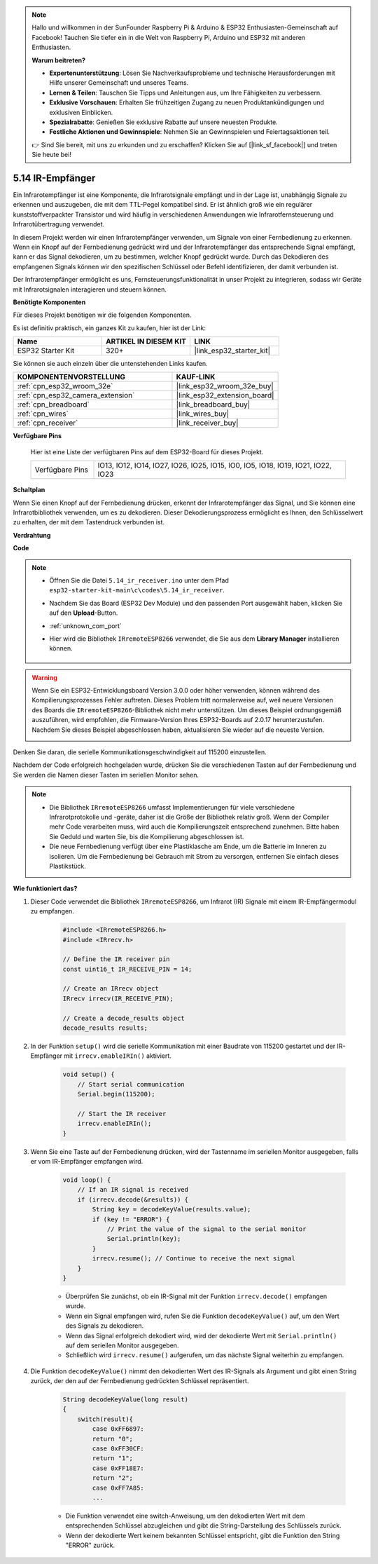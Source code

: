 .. note::

    Hallo und willkommen in der SunFounder Raspberry Pi & Arduino & ESP32 Enthusiasten-Gemeinschaft auf Facebook! Tauchen Sie tiefer ein in die Welt von Raspberry Pi, Arduino und ESP32 mit anderen Enthusiasten.

    **Warum beitreten?**

    - **Expertenunterstützung**: Lösen Sie Nachverkaufsprobleme und technische Herausforderungen mit Hilfe unserer Gemeinschaft und unseres Teams.
    - **Lernen & Teilen**: Tauschen Sie Tipps und Anleitungen aus, um Ihre Fähigkeiten zu verbessern.
    - **Exklusive Vorschauen**: Erhalten Sie frühzeitigen Zugang zu neuen Produktankündigungen und exklusiven Einblicken.
    - **Spezialrabatte**: Genießen Sie exklusive Rabatte auf unsere neuesten Produkte.
    - **Festliche Aktionen und Gewinnspiele**: Nehmen Sie an Gewinnspielen und Feiertagsaktionen teil.

    👉 Sind Sie bereit, mit uns zu erkunden und zu erschaffen? Klicken Sie auf [|link_sf_facebook|] und treten Sie heute bei!

.. _ar_receiver:

5.14 IR-Empfänger
=========================
Ein Infrarotempfänger ist eine Komponente, die Infrarotsignale empfängt und in der Lage ist, unabhängig Signale zu erkennen und auszugeben, die mit dem TTL-Pegel kompatibel sind. Er ist ähnlich groß wie ein regulärer kunststoffverpackter Transistor und wird häufig in verschiedenen Anwendungen wie Infrarotfernsteuerung und Infrarotübertragung verwendet.

In diesem Projekt werden wir einen Infrarotempfänger verwenden, um Signale von einer Fernbedienung zu erkennen. Wenn ein Knopf auf der Fernbedienung gedrückt wird und der Infrarotempfänger das entsprechende Signal empfängt, kann er das Signal dekodieren, um zu bestimmen, welcher Knopf gedrückt wurde. Durch das Dekodieren des empfangenen Signals können wir den spezifischen Schlüssel oder Befehl identifizieren, der damit verbunden ist.

Der Infrarotempfänger ermöglicht es uns, Fernsteuerungsfunktionalität in unser Projekt zu integrieren, sodass wir Geräte mit Infrarotsignalen interagieren und steuern können.

**Benötigte Komponenten**

Für dieses Projekt benötigen wir die folgenden Komponenten.

Es ist definitiv praktisch, ein ganzes Kit zu kaufen, hier ist der Link:

.. list-table::
    :widths: 20 20 20
    :header-rows: 1

    *   - Name	
        - ARTIKEL IN DIESEM KIT
        - LINK
    *   - ESP32 Starter Kit
        - 320+
        - |link_esp32_starter_kit|

Sie können sie auch einzeln über die untenstehenden Links kaufen.

.. list-table::
    :widths: 30 20
    :header-rows: 1

    *   - KOMPONENTENVORSTELLUNG
        - KAUF-LINK

    *   - :ref:`cpn_esp32_wroom_32e`
        - |link_esp32_wroom_32e_buy|
    *   - :ref:`cpn_esp32_camera_extension`
        - |link_esp32_extension_board|
    *   - :ref:`cpn_breadboard`
        - |link_breadboard_buy|
    *   - :ref:`cpn_wires`
        - |link_wires_buy|
    *   - :ref:`cpn_receiver`
        - |link_receiver_buy|


**Verfügbare Pins**

    Hier ist eine Liste der verfügbaren Pins auf dem ESP32-Board für dieses Projekt.

    .. list-table::
        :widths: 5 20

        *   - Verfügbare Pins
            - IO13, IO12, IO14, IO27, IO26, IO25, IO15, IO0, IO5, IO18, IO19, IO21, IO22, IO23

**Schaltplan**

.. image:: ../../img/circuit/circuit_5.14_receiver.png

Wenn Sie einen Knopf auf der Fernbedienung drücken, erkennt der Infrarotempfänger das Signal, und Sie können eine Infrarotbibliothek verwenden, um es zu dekodieren. Dieser Dekodierungsprozess ermöglicht es Ihnen, den Schlüsselwert zu erhalten, der mit dem Tastendruck verbunden ist.

**Verdrahtung**

.. image:: ../../img/wiring/5.14_ir_receiver_bb.png

**Code**

.. note::

    * Öffnen Sie die Datei ``5.14_ir_receiver.ino`` unter dem Pfad ``esp32-starter-kit-main\c\codes\5.14_ir_receiver``.
    * Nachdem Sie das Board (ESP32 Dev Module) und den passenden Port ausgewählt haben, klicken Sie auf den **Upload**-Button.
    * :ref:`unknown_com_port`
    * Hier wird die Bibliothek ``IRremoteESP8266`` verwendet, die Sie aus dem **Library Manager** installieren können.

        .. image:: img/receiver_lib.png

.. warning::

    Wenn Sie ein ESP32-Entwicklungsboard Version 3.0.0 oder höher verwenden, können während des Kompilierungsprozesses Fehler auftreten.
    Dieses Problem tritt normalerweise auf, weil neuere Versionen des Boards die ``IRremoteESP8266``-Bibliothek nicht mehr unterstützen.
    Um dieses Beispiel ordnungsgemäß auszuführen, wird empfohlen, die Firmware-Version Ihres ESP32-Boards auf 2.0.17 herunterzustufen.
    Nachdem Sie dieses Beispiel abgeschlossen haben, aktualisieren Sie wieder auf die neueste Version.

    .. image:: ../../faq/img/version_2.0.17.png

.. raw:: html

    <iframe src=https://create.arduino.cc/editor/sunfounder01/463c8894-00bd-4035-a81c-cad99a7f3731/preview?embed style="height:510px;width:100%;margin:10px 0" frameborder=0></iframe>

Denken Sie daran, die serielle Kommunikationsgeschwindigkeit auf 115200 einzustellen.

Nachdem der Code erfolgreich hochgeladen wurde, drücken Sie die verschiedenen Tasten auf der Fernbedienung und Sie werden die Namen dieser Tasten im seriellen Monitor sehen.

.. note::
    * Die Bibliothek ``IRremoteESP8266`` umfasst Implementierungen für viele verschiedene Infrarotprotokolle und -geräte, daher ist die Größe der Bibliothek relativ groß. Wenn der Compiler mehr Code verarbeiten muss, wird auch die Kompilierungszeit entsprechend zunehmen. Bitte haben Sie Geduld und warten Sie, bis die Kompilierung abgeschlossen ist.
    * Die neue Fernbedienung verfügt über eine Plastiklasche am Ende, um die Batterie im Inneren zu isolieren. Um die Fernbedienung bei Gebrauch mit Strom zu versorgen, entfernen Sie einfach dieses Plastikstück.


**Wie funktioniert das?**

#. Dieser Code verwendet die Bibliothek ``IRremoteESP8266``, um Infrarot (IR) Signale mit einem IR-Empfängermodul zu empfangen.

    .. code-block:: arduino

        #include <IRremoteESP8266.h>
        #include <IRrecv.h>

        // Define the IR receiver pin
        const uint16_t IR_RECEIVE_PIN = 14;

        // Create an IRrecv object
        IRrecv irrecv(IR_RECEIVE_PIN);

        // Create a decode_results object
        decode_results results;
    
#. In der Funktion ``setup()`` wird die serielle Kommunikation mit einer Baudrate von 115200 gestartet und der IR-Empfänger mit ``irrecv.enableIRIn()`` aktiviert.

    .. code-block:: arduino

        void setup() {
            // Start serial communication
            Serial.begin(115200);
            
            // Start the IR receiver
            irrecv.enableIRIn();
        }

#. Wenn Sie eine Taste auf der Fernbedienung drücken, wird der Tastenname im seriellen Monitor ausgegeben, falls er vom IR-Empfänger empfangen wird.

    .. code-block:: arduino

        void loop() {
            // If an IR signal is received
            if (irrecv.decode(&results)) {
                String key = decodeKeyValue(results.value);
                if (key != "ERROR") {
                    // Print the value of the signal to the serial monitor
                    Serial.println(key);
                }
                irrecv.resume(); // Continue to receive the next signal
            }
        }

    * Überprüfen Sie zunächst, ob ein IR-Signal mit der Funktion ``irrecv.decode()`` empfangen wurde. 
    * Wenn ein Signal empfangen wird, rufen Sie die Funktion ``decodeKeyValue()`` auf, um den Wert des Signals zu dekodieren. 
    * Wenn das Signal erfolgreich dekodiert wird, wird der dekodierte Wert mit ``Serial.println()`` auf dem seriellen Monitor ausgegeben.
    * Schließlich wird ``irrecv.resume()`` aufgerufen, um das nächste Signal weiterhin zu empfangen.

#. Die Funktion ``decodeKeyValue()`` nimmt den dekodierten Wert des IR-Signals als Argument und gibt einen String zurück, der den auf der Fernbedienung gedrückten Schlüssel repräsentiert. 

    .. code-block:: arduino

        String decodeKeyValue(long result)
        {
            switch(result){
                case 0xFF6897:
                return "0";
                case 0xFF30CF:
                return "1"; 
                case 0xFF18E7:
                return "2"; 
                case 0xFF7A85:
                ...

    * Die Funktion verwendet eine switch-Anweisung, um den dekodierten Wert mit dem entsprechenden Schlüssel abzugleichen und gibt die String-Darstellung des Schlüssels zurück. 
    * Wenn der dekodierte Wert keinem bekannten Schlüssel entspricht, gibt die Funktion den String "ERROR" zurück.
